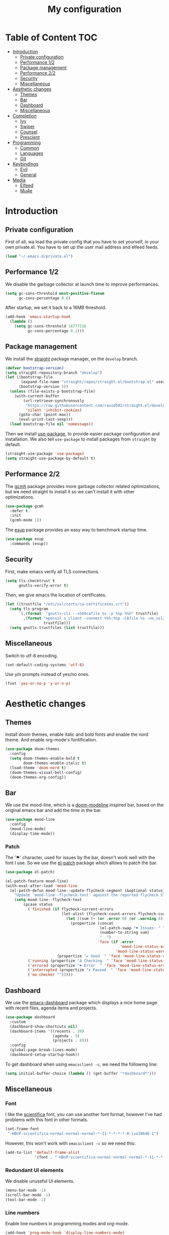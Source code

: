 #+TITLE:My configuration
* Table of Content                                                      :TOC:
- [[#introduction][Introduction]]
  - [[#private-configuration][Private configuration]]
  - [[#performance-12][Performance 1/2]]
  - [[#package-management][Package management]]
  - [[#performance-22][Performance 2/2]]
  - [[#security][Security]]
  - [[#miscellaneous][Miscellaneous]]
- [[#aesthetic-changes][Aesthetic changes]]
  - [[#themes][Themes]]
  - [[#bar][Bar]]
  - [[#dashboard][Dashboard]]
  - [[#miscellaneous-1][Miscellaneous]]
- [[#completion][Completion]]
  - [[#ivy][Ivy]]
  - [[#swiper][Swiper]]
  - [[#counsel][Counsel]]
  - [[#prescient][Prescient]]
- [[#programming][Programming]]
  - [[#common][Common]]
  - [[#languages][Languages]]
  - [[#git][Git]]
- [[#keybindings][Keybindings]]
  - [[#evil][Evil]]
  - [[#general][General]]
- [[#media][Media]]
  - [[#elfeed][Elfeed]]
  - [[#mu4e][Mu4e]]

* Introduction
** Private configuration
First of all, wa load the private config that you have to set yourself, in your
own private.el. You have to set up the user mail address and elfeed feeds.
#+BEGIN_SRC emacs-lisp
(load "~/.emacs.d/private.el")
#+END_SRC
** Performance 1/2
We disable the garbage collector at launch time to improve performances.
#+BEGIN_SRC emacs-lisp
(setq gc-cons-threshold most-positive-fixnum
      gc-cons-percentage 0.6)
#+END_SRC
After startup, we set it back to a 16MB threshold.
#+BEGIN_SRC emacs-lisp
(add-hook 'emacs-startup-hook
  (lambda ()
    (setq gc-cons-threshold 16777216
          gc-cons-percentage 0.1)))
#+END_SRC
** Package management
We install the [[https://github.com/raxod502/straight.el][straight]] package manager, on the =develop= branch.
#+BEGIN_SRC emacs-lisp
(defvar bootstrap-version)
(setq straight-repository-branch "develop")
(let ((bootstrap-file
       (expand-file-name "straight/repos/straight.el/bootstrap.el" user-emacs-directory))
      (bootstrap-version 5))
  (unless (file-exists-p bootstrap-file)
    (with-current-buffer
        (url-retrieve-synchronously
         "https://raw.githubusercontent.com/raxod502/straight.el/develop/install.el"
         'silent 'inhibit-cookies)
      (goto-char (point-max))
      (eval-print-last-sexp)))
  (load bootstrap-file nil 'nomessage))
#+END_SRC
Then we install [[https://github.com/jwiegley/use-package][use-package]], to provide easier package configuration and
installation. We also tell =use-package= to install packages from =straight= by
default.
#+BEGIN_SRC emacs-lisp
(straight-use-package 'use-package)
(setq straight-use-package-by-default t)
#+END_SRC
** Performance 2/2
The [[https://gitlab.com/koral/gcmh][gcmh]] package provides more garbage collector related optimizations, but we
need straight to install it so we can't install it with other optimizations.
#+BEGIN_SRC emacs-lisp
(use-package gcmh
  :defer t
  :init
  (gcmh-mode 1))
#+END_SRC
The [[https://github.com/jschaf/esup][esup]] package provides an easy way to benchmark startup time.
#+BEGIN_SRC emacs-lisp
(use-package esup
  :commands (esup))
#+END_SRC
** Security
First, make emacs verify all TLS connections.
#+BEGIN_SRC emacs-lisp
(setq tls-checktrust t
      gnutls-verify-error t)
#+END_SRC
Then, we give emacs the location of certificates.
#+BEGIN_SRC emacs-lisp
(let ((trustfile "/etc/ssl/certs/ca-certificates.crt"))
  (setq tls-program
      `(,(format  "gnutls-cli --x509cafile %s -p %%p %%h" trustfile)
        ,(format "openssl s_client -connect %%h:%%p -CAfile %s -no_ssl2 -ign_eof"
                 trustfile)))
  (setq gnutls-trustfiles (list trustfile)))
#+END_SRC
** Miscellaneous
Switch to utf-8 encoding.
#+BEGIN_SRC emacs-lisp
(set-default-coding-systems 'utf-8)
#+END_SRC
Use y/n prompts instead of yes/no ones.
#+BEGIN_SRC emacs-lisp
(fset 'yes-or-no-p 'y-or-n-p)
#+END_SRC
* Aesthetic changes
** Themes
Install doom themes, enable italic and bold fonts and enable the nord theme. And
enable org-mode's fontification.
#+BEGIN_SRC emacs-lisp
(use-package doom-themes
  :config
  (setq doom-themes-enable-bold t
        doom-themes-enable-italic t)
  (load-theme 'doom-nord t)
  (doom-themes-visual-bell-config)
  (doom-themes-org-config))
#+END_SRC
** Bar
We use the mood-line, which is a [[https://github.com/hlissner/emacs-doom-themes][doom-modeline]] inspired bar, based on the
original emacs bar and add the time in the bar.
#+BEGIN_SRC emacs-lisp
(use-package mood-line
  :config
  (mood-line-mode)
  (display-time-mode))
#+END_SRC
*** Patch
The '⚑' character, used for issues by the bar, doesn't work well with the font I
use. So we use the [[https://github.com/raxod502/el-patch][el-patch]] package which allows to patch the bar.
#+BEGIN_SRC emacs-lisp
(use-package el-patch)

(el-patch-feature mood-line)
(with-eval-after-load 'mood-line
  (el-patch-defun mood-line--update-flycheck-segment (&optional status)
    "Update `mood-line--flycheck-text' against the reported flycheck STATUS."
    (setq mood-line--flycheck-text
        (pcase status
          ('finished (if flycheck-current-errors
                         (let-alist (flycheck-count-errors flycheck-current-errors)
                           (let ((sum (+ (or .error 0) (or .warning 0))))
                             (propertize (concat
                                          (el-patch-swap "⚑ Issues: " "Issues: ")
                                          (number-to-string sum)
                                          "  ")
                                         'face (if .error
                                                   'mood-line-status-error
                                                 'mood-line-status-warning))))
                       (propertize "✔ Good  " 'face 'mood-line-status-success)))
          ('running (propertize "Δ Checking  " 'face 'mood-line-status-info))
          ('errored (propertize "✖ Error  " 'face 'mood-line-status-error))
          ('interrupted (propertize "⏸ Paused  " 'face 'mood-line-status-neutral))
          ('no-checker "")))))
#+END_SRC
** Dashboard
We use the [[https://github.com/emacs-dashboard/emacs-dashboard][emacs-dashboard]] package which displays a nice home page with recent
files, agenda items and projects.
#+BEGIN_SRC emacs-lisp
(use-package dashboard
  :custom
  (dashboard-show-shortcuts nil)
  (dashboard-items '((recents . 20)
                     (agenda . 5)
                     (projects . 8)))
  :config
  (global-page-break-lines-mode)
  (dashboard-setup-startup-hook))
#+END_SRC
To get dashboard when using =emacsclient -c=, we need the following line:
#+BEGIN_SRC emacs-lisp
(setq initial-buffer-choice (lambda () (get-buffer "*dashboard*")))
#+END_SRC
** Miscellaneous
*** Font
I like the [[https://github.com/NerdyPepper/scientifica][scientifica]] font, you can use another font format, however I've had
problems with this font in other formats.
#+BEGIN_SRC emacs-lisp
(set-frame-font
 "-HBnP-scientifica-normal-normal-normal-*-11-*-*-*-*-0-iso10646-1")
#+END_SRC
However, this won't work with =emacsclient -c= so we need this:
#+BEGIN_SRC emacs-lisp
(add-to-list 'default-frame-alist
             '(font . "-HBnP-scientifica-normal-normal-normal-*-11-*-*-*-*-0-iso10646-1"))
#+END_SRC
*** Redundant UI elements
We disable unuseful UI elements.
#+BEGIN_SRC emacs-lisp
(menu-bar-mode -1)
(scroll-bar-mode -1)
(tool-bar-mode -1)
#+END_SRC
*** Line numbers
Enable line numbers in programming modes and org-mode.
#+BEGIN_SRC emacs-lisp
(add-hook 'prog-mode-hook 'display-line-numbers-mode)
(add-hook 'org-mode-hook  'display-line-numbers-mode)
#+END_SRC
* Completion
** Ivy
The [[https://github.com/abo-abo/swiper][ivy]] package provides a completion engine. We set a higher minibuffer than
default.
#+BEGIN_SRC emacs-lisp
(use-package ivy
  :config
  (ivy-mode 1)
  :custom
  (ivy-height 20))
#+END_SRC
** Swiper
The [[https://github.com/abo-abo/swiper][swiper]] package provides an isearch alternative using ivy.
#+BEGIN_SRC emacs-lisp
(use-package swiper 
  :commands (swiper))
#+END_SRC
** Counsel
The [[https://github.com/abo-abo/swiper][counsel]] package provides alternative commands for emacs builtin ones which
uses ivy.
#+BEGIN_SRC emacs-lisp
(use-package counsel
  :after (ivy)
  :defer t
  :config
  (counsel-mode 1)
  (setq ivy-initial-inputs-alist nil))
#+END_SRC
** Prescient
We use the [[https://github.com/raxod502/prescient.el][prescient]] completion backend. We activate the persist option which
allows history between different emacs sessions.
#+BEGIN_SRC emacs-lisp
(use-package prescient
  :after (ivy company)
  :config (prescient-persist-mode 1))
#+END_SRC
We install the ivy backend of prescient.
#+BEGIN_SRC emacs-lisp
(use-package ivy-prescient
  :after (ivy counsel prescient)
  :config (ivy-prescient-mode 1))
#+END_SRC
* Programming
** Common
*** Projectile
We use the [[https://github.com/bbatsov/projectile][projectile]] package to get good project completion and tooling.
#+BEGIN_SRC emacs-lisp
(use-package projectile
  :commands project-find-file
  :custom
  (projectile-completion-system 'ivy))
#+END_SRC
*** Parentheses
We use electric pair mode to get the corresponding delimiters when we type
one. For instance '(' will also add a ')'.
#+BEGIN_SRC emacs-lisp
(electric-pair-mode 1)
#+END_SRC
We use the [[https://github.com/Fanael/rainbow-delimiters][rainbow-delimiters]] package to get matching parentheses and brackets
of same colour.
#+BEGIN_SRC emacs-lisp
(use-package rainbow-delimiters
  :hook (prog-mode . rainbow-delimiters-mode))
#+END_SRC
*** Tabulation
Set up the tabulation width and the default style in c.
#+BEGIN_SRC emacs-lisp
(setq tab-width 8
      electric-indent-inhibit t
      c-default-style "bsd"
      c-basic-offset tab-width)
#+END_SRC
Make backspace delete a full tab instead of a space at a time.
#+BEGIN_SRC emacs-lisp
(setq backward-delete-char-untabify-method 'hungry)
#+END_SRC
Only use tabs in c mode, and use spaces in other programming languages.
#+BEGIN_SRC emacs-lisp
(add-hook 'emacs-lisp-mode-hook '(lambda () (setq indent-tabs-mode nil)))
(add-hook 'tuareg-mode-hook     '(lambda () (setq indent-tabs-mode nil)))
(add-hook 'c-mode-hook          '(lambda () (setq indent-tabs-mode t)))
#+END_SRC
The [[https://github.com/jcsalomon/smarttabs][smart tabs]] package allows us to use tabs for code blocks and spaces to align
things like tables and arguments, so we enable it in c mode.
#+BEGIN_SRC emacs-lisp
(use-package smart-tabs-mode
  :config
  (smart-tabs-insinuate 'c))
#+END_SRC
*** Flycheck
The [[https://github.com/flycheck/flycheck][flycheck]] package provides on the fly syntax cheking. We enable it in all
buffers. The hook makes flycheck stop complaining about package presentation
when checking a emacs-lisp block from org-mode.
#+BEGIN_SRC emacs-lisp
(use-package flycheck
  :init (global-flycheck-mode)
  :hook
  (org-src-mode . (lambda ()
      (setq-local flycheck-disabled-checkers
                  '(emacs-lisp-checkdoc)))))
#+END_SRC
*** Company
The [[https://github.com/company-mode/company-mode][company]] package provides in buffer auto-completion. We tell it to start
completing from the first character and provide keybindings to move in
suggestions without moving from the home row. We activate it in programming
modes and in org-mode.
#+BEGIN_SRC emacs-lisp
(use-package company
  :hook
  ((prog-mode org-mode) . company-mode)
  :custom
  (company-idle-delay 0.1)
  (company-minimum-prefix-length 1))
#+END_SRC
We use the prescient integration with company to get better sorted
auto-completion.
#+BEGIN_SRC emacs-lisp
(use-package company-prescient
  :after (company prescient)
  :config (company-prescient-mode))
#+END_SRC
** Languages
*** C
The [[https://github.com/Sarcasm/irony-mode][irony-mode]] package provides auto-completion and syntax checking for C/C++
based on libclang. So it needs to be installed using =irony-install-server=. Of
course we only enable it in c mode.
#+BEGIN_SRC emacs-lisp
(use-package irony
  :hook
  (c-mode     . irony-mode)
  (irony-mode . irony-cdb-autosetup-compile-options))
#+END_SRC
To get syntax checking with irony we use the [[https://github.com/Sarcasm/flycheck-irony][flycheck-irony]] backend of flycheck
which we load after flycheck and irony and enable it when flycheck is enabled.
#+BEGIN_SRC emacs-lisp
(use-package flycheck-irony
  :after (flycheck irony)
  :hook (flycheck-mode . flycheck-irony-setup))
#+END_SRC
To get auto-completion with irony we use the [[https://github.com/Sarcasm/company-irony][company-irony]] backend of company.
#+BEGIN_SRC emacs-lisp
(use-package company-irony
  :after (irony company)
  :config
  (add-to-list 'company-backends 'company-irony))
#+END_SRC
We also use the [[https://github.com/hotpxl/company-irony-c-headers][company-irony-c-headers]] of company to get completion of headers
file.
#+BEGIN_SRC emacs-lisp
(use-package company-irony-c-headers
  :after (irony company)
  :config (add-to-list 'company-backends 'company-irony-c-headers))
#+END_SRC
We can get documentation from c files using the irony backend of eldoc.
#+BEGIN_SRC emacs-lisp
  (use-package irony-eldoc
    :after (irony)
    :hook (irony-mode . irony-eldoc))
#+END_SRC
*** Ocaml
The [[https://github.com/ocaml/tuareg][tuareg]] package provides a REPL, syntax highlighting and a debugger. We tell
it to align patterns in pattern matching.
#+BEGIN_SRC emacs-lisp
(use-package tuareg
  :custom
  (tuareg-match-patterns-aligned t)
  :mode "\\.ml\\'")
#+END_SRC
The [[https://github.com/ocaml/merlin][merlin]] package provides auto-completion, syntax-checking and type
annotations for ocaml. We use with tuareg and add it to the list of company
backends, so we load it after these packages.
#+BEGIN_SRC emacs-lisp
(use-package merlin
  :after (tuareg company)
  :config
  (add-to-list 'company-backends 'merlin-company-backend)
  :hook
  ((caml-mode tuareg-mode) . merlin-mode))
#+END_SRC
We can get documentation from ocaml files using the merlin backend of eldoc.
#+BEGIN_SRC emacs-lisp
(use-package merlin-eldoc
  :hook ((tuareg-mode caml-mode) . merlin-eldoc-setup)
  :custom
  (eldoc-echo-area-use-multiline-p t)
  (merlin-eldoc-max-lines 6))
#+END_SRC
By default merlin uses flymake, however we use flycheck, so we disable its
internal error reporting mechanism and replace it by a one which uses flycheck.
#+BEGIN_SRC emacs-lisp
(use-package flycheck-ocaml
  :after (merlin flycheck)
  :config
  (setq merlin-error-after-save nil)
  (flycheck-ocaml-setup))
#+END_SRC
*** Org
Unable auto fill in org mode to make paragraphs of 80 lines automaticlly. We
only load the =emacs-lisp= backend of literate programming with org-mode.
#+BEGIN_SRC emacs-lisp
(use-package org
  :custom 
  (fill-column 80)
  :hook 
  (org-mode . auto-fill-mode)
  :config
  (org-babel-do-load-languages
    'org-babel-load-languages
    '((emacs-lisp . t))))
#+END_SRC
The [[https://github.com/snosov1/toc-org][toc-org]] auto generates table of contents on the first outline with a =:TOC:=
tag, so we turn it in org files and load it after org-mode.
#+BEGIN_SRC emacs-lisp
(use-package toc-org 
  :after (org)
  :hook (org-mode . toc-org-enable))
#+END_SRC
** Git
*** Magit
The [[https://github.com/magit/magit][magit]] package provides a wrapper upon most of often used git commands.
#+BEGIN_SRC emacs-lisp
(use-package magit
  :commands (magit-commit magit-push magit-status))
#+END_SRC
*** Git Gutter
The [[https://github.com/emacsorphanage/git-gutter][git-gutter]] and [[https://github.com/emacsorphanage/git-gutter-fringe][git-gutter-fringe]] packages provide a nice visual indicator in
the fringe to see which lines are modified, added or deleted and not commited
yet.
#+BEGIN_SRC emacs-lisp
(use-package git-gutter
  :hook ((prog-mode org-mode) . git-gutter-mode))

(use-package git-gutter-fringe
  :after (git-gutter))
#+END_SRC
This snippet is taken [[https://github.com/hlissner/doom-emacs][doom-emacs]] and provides a nice bitmap fringe for git-gutter.
#+BEGIN_SRC emacs-lisp
(setq-default fringes-outside-margins t)
(define-fringe-bitmap 'git-gutter-fr:added [224]
  nil nil '(center repeated))
(define-fringe-bitmap 'git-gutter-fr:modified [224]
  nil nil '(center repeated))
(define-fringe-bitmap 'git-gutter-fr:deleted [128 192 224 240]
  nil nil 'bottom)
#+END_SRC
* Keybindings
** Evil
The [[https://github.com/emacs-evil/evil][Evil]] package provides emulation for the main features of Vim.
#+BEGIN_SRC emacs-lisp
(use-package evil
  :init
  (setq evil-want-keybinding nil)
  :config
  (evil-mode 1))
#+END_SRC
The [[https://github.com/emacs-evil/evil-collection][Evil Collection]] package provides Vim emulation for packages not covered by
Evil.
#+BEGIN_SRC emacs-lisp
(use-package evil-collection
  :after (evil)
  :config
  (evil-collection-init))
#+END_SRC
The [[https://github.com/apchamberlain/undo-tree.el][undo-tree]] package provides a more traditional undo system without loosing
information about past states of the buffer
#+BEGIN_SRC emacs-lisp
(use-package undo-tree
  :after (evil)
  :config
  (global-undo-tree-mode))
#+END_SRC
** General
The [[https://github.com/noctuid/general.el][general]] package provides an easy way to bind keys and integrates well with
evil.
#+BEGIN_SRC emacs-lisp
(use-package general
  :after (evil))
#+END_SRC
We define some keybindings for often used commands. They all start with the
prefix space, à la [[https://github.com/syl20bnr/spacemacs][spacemacs]]. We need to use the keymap =override= otherwise
evil would bind the space key.
#+BEGIN_SRC emacs-lisp
(general-define-key
  :prefix "SPC"
  :states 'normal
  :keymaps 'override
  "SPC" 'projectile-find-file
  "sb"  'swiper
  "ff"  'find-file
  "bb"  'counsel-switch-buffer
  "fr"  'counsel-recentf
  "ec"  'counsel-flycheck
  "cr"  'comment-region
  "cc"  'comment-line
  "gc"  'magit-commit
  "gp"  'magit-push
  "gs"  'magit-status
  "p"   'projectile-command-map)
#+END_SRC
We add some keys for full sized keyboards.
#+BEGIN_SRC emacs-lisp
(general-define-key
  "<next>"  '(lambda ()
              (interactive)
	      (next-line 40))
  "<prior>" '(lambda ()
              (interactive)
	      (previous-line 40)))
#+END_SRC
* Media
** Elfeed
[[https://github.com/skeeto/elfeed][Elfeed]] is a feed reader supporting Atom and RSS feeds. Feeds are set in the
=private.el= file in a list named =elfeed-feeds=. We only load the package when
the =elfeed= command is called.
#+BEGIN_SRC emacs-lisp
(use-package elfeed
  :commands (elfeed))
#+END_SRC
** Mu4e
[[https://github.com/djcb/mu][Mu4e]] is an email-client, you have to set the paths yourself since they are not
the same for all email servers. The =html2text= program has to be installed
since it provides better and faster html to text features, but you can remove
the line if you don't want it. We only load the package when the =mu4e= command
is called.
#+BEGIN_SRC emacs-lisp
(use-package mu4e
  :commands (mu4e)
  :custom
  (mu4e-maildir           "~/.mail")
  (mu4e-sent-folder       "/INBOX.OUTBOX")
  (mu4e-drafts-folder     "/INBOX.DRAFT")
  (mu4e-trash-folder      "/INBOX.TRASH")
  (mu4e-refile-folder     "/INBOX")
  (smtpmail-smtp-user     user-mail-address)
  (mu4e-html2text-command "html2text"))
#+END_SRC
